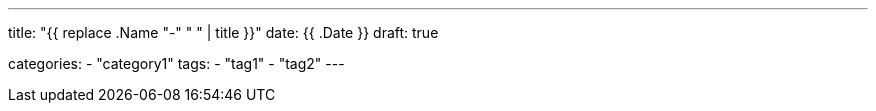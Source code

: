 --- 
title: "{{ replace .Name "-" " " | title }}" 
date: {{ .Date }}
draft: true

categories:
    - "category1"
tags:
    - "tag1"
    - "tag2"
---

